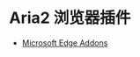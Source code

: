 * Aria2 浏览器插件
- [[https://microsoftedge.microsoft.com/addons/detail/jjfgljkjddpcpfapejfkelkbjbehagbh][Microsoft Edge Addons]]

